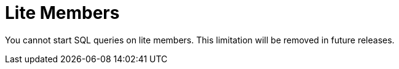 = Lite Members

You cannot start SQL queries on lite members. This limitation will be removed in
future releases.
